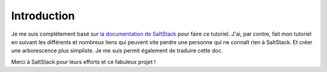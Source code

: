 ***************
Introduction
***************

Je me suis complétement basé sur `la documentation de SaltStack <http://docs.saltstack.com/en/latest/>`_ pour faire ce tutoriel.
J'ai, par contre, fait mon tutoriel en suivant les différents et nombreux liens qui peuvent vite perdre une personne qui ne connaît rien à SaltStack.
Et créer une arborescence plus simpliste.
Je me suis permit également de traduire cette doc.

Merci à SaltStack pour leurs efforts et ce fabuleux projet !
